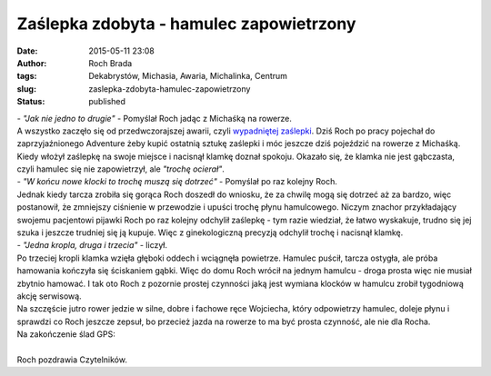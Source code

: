 Zaślepka zdobyta - hamulec zapowietrzony
########################################
:date: 2015-05-11 23:08
:author: Roch Brada
:tags: Dekabrystów, Michasia, Awaria, Michalinka, Centrum
:slug: zaslepka-zdobyta-hamulec-zapowietrzony
:status: published

| - *"Jak nie jedno to drugie"* - Pomyślał Roch jadąc z Michaśką na rowerze.
| A wszystko zaczęło się od przedwczorajszej awarii, czyli `wypadniętej zaślepki <http://gusioo.blogspot.com/2015/05/dugi-weekend-nawet-rowerowy.html>`__. Dziś Roch po pracy pojechał do zaprzyjaźnionego Adventure żeby kupić ostatnią sztukę zaślepki i móc jeszcze dziś pojeździć na rowerze z Michaśką. Kiedy włożył zaślepkę na swoje miejsce i nacisnął klamkę doznał spokoju. Okazało się, że klamka nie jest gąbczasta, czyli hamulec się nie zapowietrzył, ale *"trochę ocierał"*.
| - *"W końcu nowe klocki to trochę muszą się dotrzeć"* - Pomyślał po raz kolejny Roch.
| Jednak kiedy tarcza zrobiła się gorąca Roch doszedł do wniosku, że za chwilę mogą się dotrzeć aż za bardzo, więc postanowił, że zmniejszy ciśnienie w przewodzie i upuści trochę płynu hamulcowego. Niczym znachor przykładający swojemu pacjentowi pijawki Roch po raz kolejny odchylił zaślepkę - tym razie wiedział, że łatwo wyskakuje, trudno się jej szuka i jeszcze trudniej się ją kupuje. Więc z ginekologiczną precyzją odchylił trochę i nacisnął klamkę.
| - *"Jedna kropla, druga i trzecia"* - liczył.
| Po trzeciej kropli klamka wzięła głęboki oddech i wciągnęła powietrze. Hamulec puścił, tarcza ostygła, ale próba hamowania kończyła się ściskaniem gąbki. Więc do domu Roch wrócił na jednym hamulcu - droga prosta więc nie musiał zbytnio hamować. I tak oto Roch z pozornie prostej czynności jaką jest wymiana klocków w hamulcu zrobił tygodniową akcję serwisową.
| Na szczęście jutro rower jedzie w silne, dobre i fachowe ręce Wojciecha, który odpowietrzy hamulec, doleje płynu i sprawdzi co Roch jeszcze zepsuł, bo przecież jazda na rowerze to ma być prosta czynność, ale nie dla Rocha.
| Na zakończenie ślad GPS:

.. raw:: html

   <div style="text-align: center;">

.. raw:: html

   <iframe allowtransparency="true" frameborder="0" height="405" scrolling="no" src="https://www.strava.com/activities/302501312/embed/b3c6cb704b7c533b6e8a1bb3563fda9c88b0f61f" width="590">

.. raw:: html

   </iframe>

.. raw:: html

   </div>

| 
| Roch pozdrawia Czytelników.

.. raw:: html

   </p>
